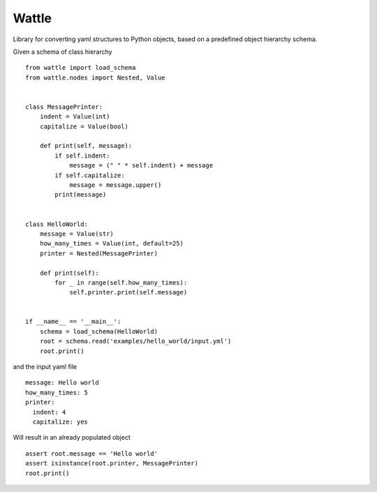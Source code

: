 Wattle
======

Library for converting yaml structures to Python objects, based on a predefined object hierarchy schema.

Given a schema of class hierarchy

::

    from wattle import load_schema
    from wattle.nodes import Nested, Value


    class MessagePrinter:
        indent = Value(int)
        capitalize = Value(bool)

        def print(self, message):
            if self.indent:
                message = (" " * self.indent) + message
            if self.capitalize:
                message = message.upper()
            print(message)


    class HelloWorld:
        message = Value(str)
        how_many_times = Value(int, default=25)
        printer = Nested(MessagePrinter)

        def print(self):
            for _ in range(self.how_many_times):
                self.printer.print(self.message)


    if __name__ == '__main__':
        schema = load_schema(HelloWorld)
        root = schema.read('examples/hello_world/input.yml')
        root.print()


and the input yaml file

::

    message: Hello world
    how_many_times: 5
    printer:
      indent: 4
      capitalize: yes

Will result in an already populated object

::

    assert root.message == 'Hello world'
    assert isinstance(root.printer, MessagePrinter)
    root.print()

